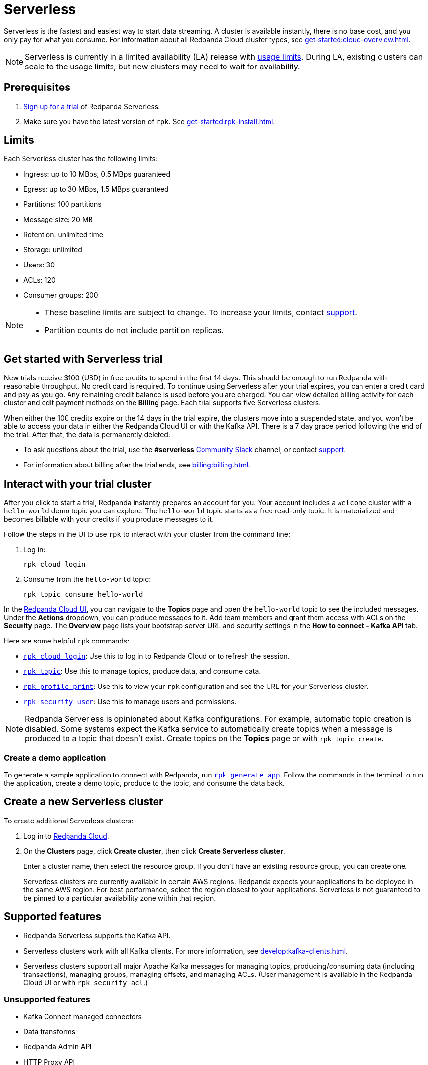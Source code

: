 = Serverless
:description: Learn how to create a Serverless cluster.
:page-aliases: deploy:deployment-option/cloud/serverless.adoc

Serverless is the fastest and easiest way to start data streaming. A cluster is available instantly, there is no base cost, and you only pay for what you consume. For information about all Redpanda Cloud cluster types, see xref:get-started:cloud-overview.adoc[].

NOTE: Serverless is currently in a limited availability (LA) release with xref:get-started:cluster-types/serverless.adoc#limits[usage limits]. During LA, existing clusters can scale to the usage limits, but new clusters may need to wait for availability.

== Prerequisites

. https://redpanda.com/try-redpanda/cloud-trial#serverless[Sign up for a trial^] of Redpanda Serverless. 

. Make sure you have the latest version of `rpk`. See xref:get-started:rpk-install.adoc[].

== Limits

Each Serverless cluster has the following limits:

* Ingress: up to 10 MBps, 0.5 MBps guaranteed
* Egress: up to 30 MBps, 1.5 MBps guaranteed
* Partitions: 100 partitions
* Message size: 20 MB
* Retention: unlimited time
* Storage: unlimited
* Users: 30
* ACLs: 120
* Consumer groups: 200

[NOTE]
====
* These baseline limits are subject to change. To increase your limits, contact https://support.redpanda.com/hc/en-us/requests/new[support^]. 
* Partition counts do not include partition replicas.
====

== Get started with Serverless trial

New trials receive $100 (USD) in free credits to spend in the first 14 days. This should be enough to run Redpanda with reasonable throughput. No credit card is required. To continue using Serverless after your trial expires, you can enter a credit card and pay as you go. Any remaining credit balance is used before you are charged. You can view detailed billing activity for each cluster and edit payment methods on the *Billing* page. Each trial supports five Serverless clusters. 

When either the 100 credits expire or the 14 days in the trial expire, the clusters move into a suspended state, and you won't be able to access your data in either the Redpanda Cloud UI or with the Kafka API. There is a 7 day grace period following the end of the trial. After that, the data is permanently deleted. 

* To ask questions about the trial, use the *#serverless* https://redpandacommunity.slack.com/[Community Slack^] channel, or contact https://support.redpanda.com/hc/en-us/requests/new[support^].
* For information about billing after the trial ends, see xref:billing:billing.adoc[].

== Interact with your trial cluster

After you click to start a trial, Redpanda instantly prepares an account for you. Your account includes a `welcome` cluster with a `hello-world` demo topic you can explore. The `hello-world` topic starts as a free read-only topic. It is materialized and becomes billable with your credits if you produce messages to it. 

Follow the steps in the UI to use `rpk` to interact with your cluster from the command line:

. Log in:
+
```
rpk cloud login
```

. Consume from the `hello-world` topic:
+
```
rpk topic consume hello-world
```

In the https://cloud.redpanda.com[Redpanda Cloud UI^], you can navigate to the *Topics* page and open the `hello-world` topic to see the included messages. Under the *Actions* dropdown, you can produce messages to it. Add team members and grant them access with ACLs on the *Security* page. The *Overview* page lists your bootstrap server URL and security settings in the *How to connect - Kafka API* tab. 

Here are some helpful `rpk` commands:

* xref:reference:rpk/rpk-cloud/rpk-cloud-login.adoc[`rpk cloud login`]: Use this to log in to Redpanda Cloud or to refresh the session.
* xref:reference:rpk/rpk-topic.adoc[`rpk topic`]: Use this to manage topics, produce data, and consume data. 
* xref:reference:rpk/rpk-profile/rpk-profile-print.adoc[`rpk profile print`]: Use this to view your `rpk` configuration and see the URL for your Serverless cluster.
* xref:reference:rpk/rpk-security/rpk-security-user.adoc[`rpk security user`]: Use this to manage users and permissions. 

NOTE: Redpanda Serverless is opinionated about Kafka configurations. For example, automatic topic creation is disabled. Some systems expect the Kafka service to automatically create topics when a message is produced to a topic that doesn't exist. Create topics on the *Topics* page or with `rpk topic create`.

=== Create a demo application

To generate a sample application to connect with Redpanda, run xref:reference:rpk/rpk-generate/rpk-generate-app.adoc[`rpk generate app`]. Follow the commands in the terminal to run the application, create a demo topic, produce to the topic, and consume the data back.

== Create a new Serverless cluster

To create additional Serverless clusters: 

. Log in to https://cloud.redpanda.com[Redpanda Cloud^].

. On the **Clusters** page, click **Create cluster**, then click **Create Serverless cluster**. 
+
Enter a cluster name, then select the resource group. If you don't have an existing resource group, you can create one.  
+
Serverless clusters are currently available in certain AWS regions. Redpanda expects your applications to be deployed in the same AWS region. For best performance, select the region closest to your applications. Serverless is not guaranteed to be pinned to a particular availability zone within that region.

== Supported features

* Redpanda Serverless supports the Kafka API. 
* Serverless clusters work with all Kafka clients. For more information, see xref:develop:kafka-clients.adoc[].
* Serverless clusters support all major Apache Kafka messages for managing topics, producing/consuming data (including transactions), managing groups, managing offsets, and managing ACLs. (User management is available in the Redpanda Cloud UI or with `rpk security acl`.) 

=== Unsupported features

* Kafka Connect managed connectors
* Data transforms
* Redpanda Admin API 
* HTTP Proxy API
